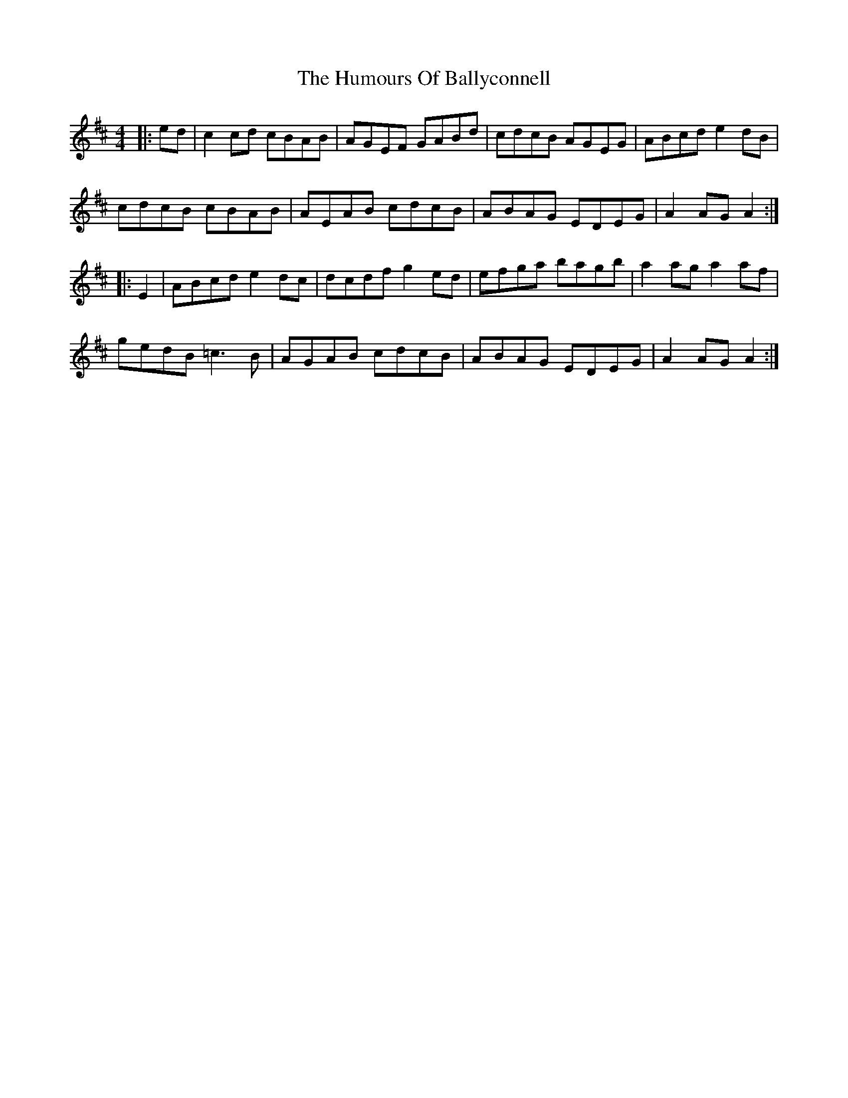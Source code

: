 X: 18082
T: Humours Of Ballyconnell, The
R: hornpipe
M: 4/4
K: Amixolydian
|:ed|c2cd cBAB|AGEF GABd|cdcB AGEG|ABcd e2dB|
cdcB cBAB|AEAB cdcB|ABAG EDEG|A2AG A2:|
|:E2|ABcd e2dc|dcdf g2ed|efga bagb|a2ag a2af|
gedB =c3B|AGAB cdcB|ABAG EDEG|A2AG A2:|

